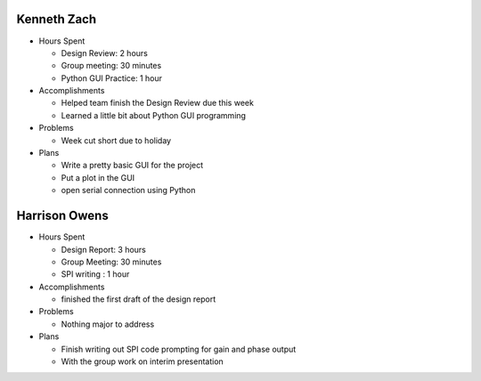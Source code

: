 Kenneth Zach
------------

- Hours Spent
  
  + Design Review: 2 hours
  + Group meeting: 30 minutes
  + Python GUI Practice: 1 hour
  
- Accomplishments
  
  + Helped team finish the Design Review due this week
  + Learned a little bit about Python GUI programming
  
- Problems

  + Week cut short due to holiday
  
- Plans

  + Write a pretty basic GUI for the project
  + Put a plot in the GUI
  + open serial connection using Python

Harrison Owens
--------------

- Hours Spent

  + Design Report: 3 hours
  + Group Meeting: 30 minutes
  + SPI writing : 1 hour
  
- Accomplishments

  + finished the first draft of the design report
  
- Problems

  + Nothing major to address
  
- Plans

  + Finish writing out SPI code prompting for gain and phase output
  + With the group work on interim presentation
